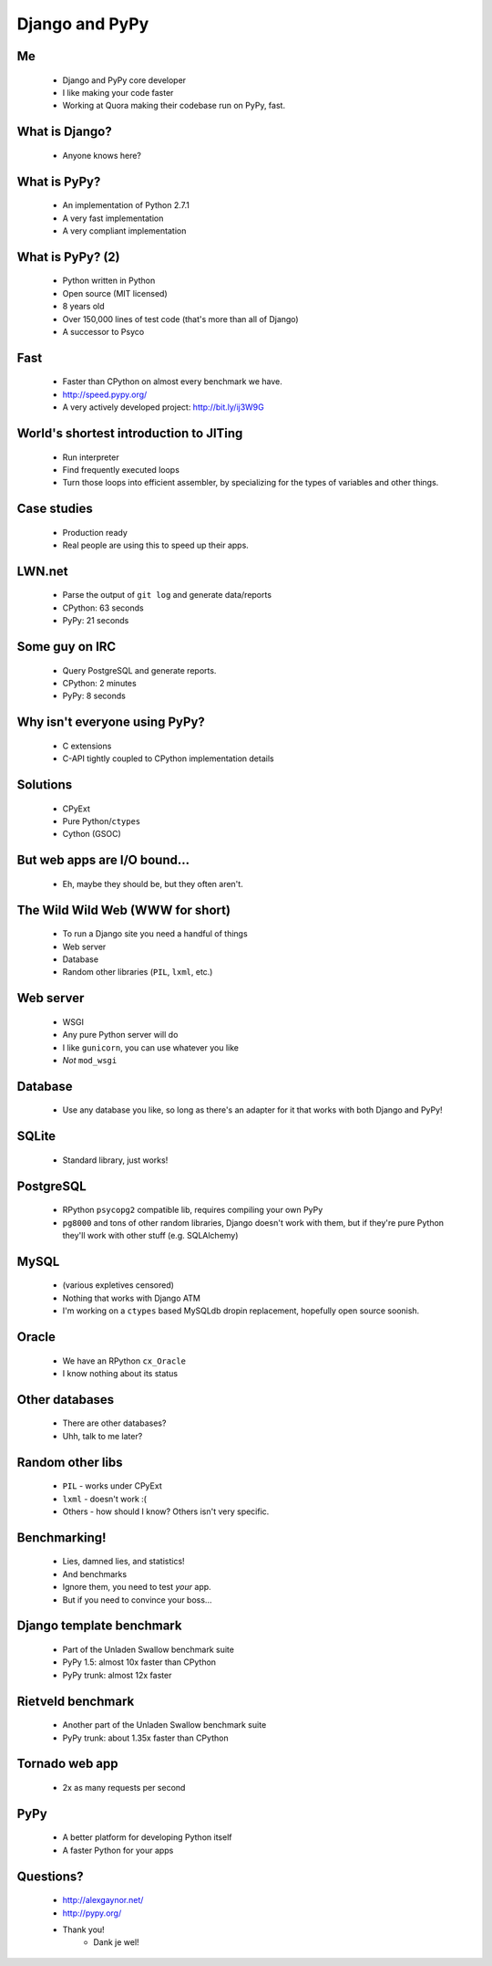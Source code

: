 ===============
Django and PyPy
===============

Me
--

 * Django and PyPy core developer
 * I like making your code faster
 * Working at Quora making their codebase run on PyPy, fast.

What is Django?
---------------

 * Anyone knows here?

What is PyPy?
-------------

 * An implementation of Python 2.7.1
 * A very fast implementation
 * A very compliant implementation

What is PyPy? (2)
-----------------

 * Python written in Python
 * Open source (MIT licensed)
 * 8 years old
 * Over 150,000 lines of test code (that's more than all of Django)
 * A successor to Psyco

Fast
----

 * Faster than CPython on almost every benchmark we have.
 * http://speed.pypy.org/
 * A very actively developed project: http://bit.ly/ij3W9G

World's shortest introduction to JITing
---------------------------------------

 * Run interpreter
 * Find frequently executed loops
 * Turn those loops into efficient assembler, by specializing for the types
   of variables and other things.

Case studies
------------

 * Production ready
 * Real people are using this to speed up their apps.

LWN.net
-------

 * Parse the output of ``git log`` and generate data/reports
 * CPython: 63 seconds
 * PyPy: 21 seconds

Some guy on IRC
---------------

 * Query PostgreSQL and generate reports.
 * CPython: 2 minutes
 * PyPy: 8 seconds

Why isn't everyone using PyPy?
------------------------------

 * C extensions
 * C-API tightly coupled to CPython implementation details

Solutions
---------

 * CPyExt
 * Pure Python/``ctypes``
 * Cython (GSOC)

But web apps are I/O bound...
-----------------------------

 * Eh, maybe they should be, but they often aren't.

The Wild Wild Web (WWW for short)
---------------------------------

 * To run a Django site you need a handful of things
 * Web server
 * Database
 * Random other libraries (``PIL``, ``lxml``, etc.)

Web server
----------

 * WSGI
 * Any pure Python server will do
 * I like ``gunicorn``, you can use whatever you like
 * *Not* ``mod_wsgi``

Database
--------

 * Use any database you like, so long as there's an adapter for it that works with both Django and PyPy!

SQLite
------
 * Standard library, just works!

PostgreSQL
----------
 * RPython ``psycopg2`` compatible lib, requires compiling your own PyPy
 * ``pg8000`` and tons of other random libraries, Django doesn't work with them, but if they're pure Python they'll work with other stuff (e.g. SQLAlchemy)

MySQL
-----
 * (various expletives censored)
 * Nothing that works with Django ATM
 * I'm working on a ``ctypes`` based MySQLdb dropin replacement, hopefully open source soonish.

Oracle
------

 * We have an RPython ``cx_Oracle``
 * I know nothing about its status

Other databases
---------------

 * There are other databases?
 * Uhh, talk to me later?

Random other libs
-----------------

 * ``PIL`` - works under CPyExt
 * ``lxml`` - doesn't work :(
 * Others - how should I know?  Others isn't very specific.

Benchmarking!
-------------

 * Lies, damned lies, and statistics!
 * And benchmarks
 * Ignore them, you need to test *your* app.
 * But if you need to convince your boss...

Django template benchmark
-------------------------

 * Part of the Unladen Swallow benchmark suite
 * PyPy 1.5: almost 10x faster than CPython
 * PyPy trunk: almost 12x faster

Rietveld benchmark
------------------

 * Another part of the Unladen Swallow benchmark suite
 * PyPy trunk: about 1.35x faster than CPython

Tornado web app
---------------

 * 2x as many requests per second

PyPy
----

 * A better platform for developing Python itself
 * A faster Python for your apps

Questions?
----------

 * http://alexgaynor.net/
 * http://pypy.org/
 * Thank you!
    * Dank je wel!
